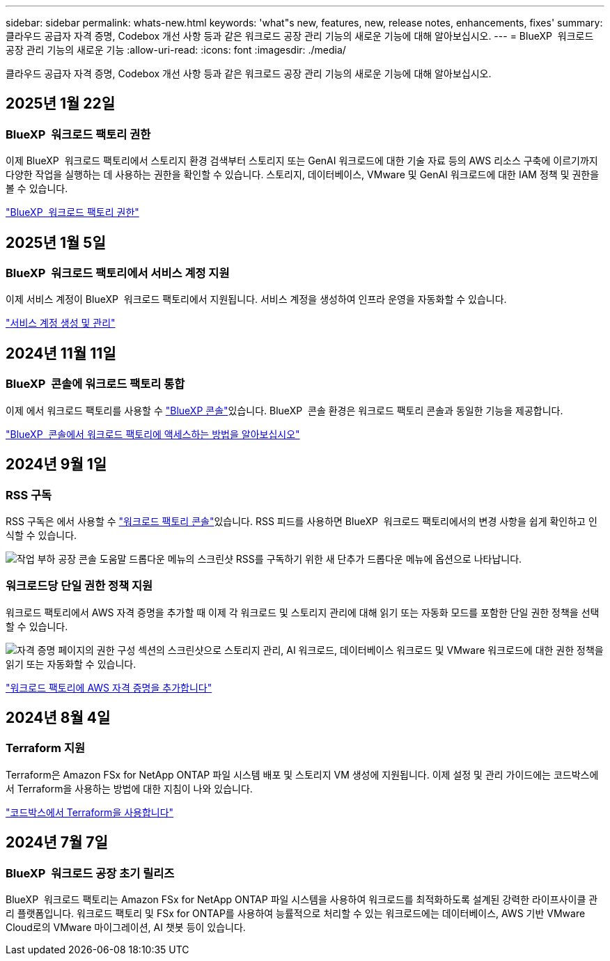 ---
sidebar: sidebar 
permalink: whats-new.html 
keywords: 'what"s new, features, new, release notes, enhancements, fixes' 
summary: 클라우드 공급자 자격 증명, Codebox 개선 사항 등과 같은 워크로드 공장 관리 기능의 새로운 기능에 대해 알아보십시오. 
---
= BlueXP  워크로드 공장 관리 기능의 새로운 기능
:allow-uri-read: 
:icons: font
:imagesdir: ./media/


[role="lead"]
클라우드 공급자 자격 증명, Codebox 개선 사항 등과 같은 워크로드 공장 관리 기능의 새로운 기능에 대해 알아보십시오.



== 2025년 1월 22일



=== BlueXP  워크로드 팩토리 권한

이제 BlueXP  워크로드 팩토리에서 스토리지 환경 검색부터 스토리지 또는 GenAI 워크로드에 대한 기술 자료 등의 AWS 리소스 구축에 이르기까지 다양한 작업을 실행하는 데 사용하는 권한을 확인할 수 있습니다. 스토리지, 데이터베이스, VMware 및 GenAI 워크로드에 대한 IAM 정책 및 권한을 볼 수 있습니다.

link:https://docs.netapp.com/us-en/workload-setup-admin/permissions-reference.html["BlueXP  워크로드 팩토리 권한"]



== 2025년 1월 5일



=== BlueXP  워크로드 팩토리에서 서비스 계정 지원

이제 서비스 계정이 BlueXP  워크로드 팩토리에서 지원됩니다. 서비스 계정을 생성하여 인프라 운영을 자동화할 수 있습니다.

link:https://docs.netapp.com/us-en/workload-setup-admin/manage-service-accounts.html["서비스 계정 생성 및 관리"]



== 2024년 11월 11일



=== BlueXP  콘솔에 워크로드 팩토리 통합

이제 에서 워크로드 팩토리를 사용할 수 link:https://console.bluexp.netapp.com["BlueXP 콘솔"^]있습니다. BlueXP  콘솔 환경은 워크로드 팩토리 콘솔과 동일한 기능을 제공합니다.

link:https://docs.netapp.com/us-en/workload-setup-admin/console-experiences.html["BlueXP  콘솔에서 워크로드 팩토리에 액세스하는 방법을 알아보십시오"]



== 2024년 9월 1일



=== RSS 구독

RSS 구독은 에서 사용할 수 link:https://console.workloads.netapp.com/["워크로드 팩토리 콘솔"^]있습니다. RSS 피드를 사용하면 BlueXP  워크로드 팩토리에서의 변경 사항을 쉽게 확인하고 인식할 수 있습니다.

image:screenshot-rss-subscribe-button.png["작업 부하 공장 콘솔 도움말 드롭다운 메뉴의 스크린샷 RSS를 구독하기 위한 새 단추가 드롭다운 메뉴에 옵션으로 나타납니다."]



=== 워크로드당 단일 권한 정책 지원

워크로드 팩토리에서 AWS 자격 증명을 추가할 때 이제 각 워크로드 및 스토리지 관리에 대해 읽기 또는 자동화 모드를 포함한 단일 권한 정책을 선택할 수 있습니다.

image:screenshot-single-permission-policy-support.png["자격 증명 페이지의 권한 구성 섹션의 스크린샷으로 스토리지 관리, AI 워크로드, 데이터베이스 워크로드 및 VMware 워크로드에 대한 권한 정책을 읽기 또는 자동화할 수 있습니다."]

link:https://docs.netapp.com/us-en/workload-setup-admin/add-credentials.html["워크로드 팩토리에 AWS 자격 증명을 추가합니다"^]



== 2024년 8월 4일



=== Terraform 지원

Terraform은 Amazon FSx for NetApp ONTAP 파일 시스템 배포 및 스토리지 VM 생성에 지원됩니다. 이제 설정 및 관리 가이드에는 코드박스에서 Terraform을 사용하는 방법에 대한 지침이 나와 있습니다.

link:https://docs.netapp.com/us-en/workload-setup-admin/use-codebox.html["코드박스에서 Terraform을 사용합니다"^]



== 2024년 7월 7일



=== BlueXP  워크로드 공장 초기 릴리즈

BlueXP  워크로드 팩토리는 Amazon FSx for NetApp ONTAP 파일 시스템을 사용하여 워크로드를 최적화하도록 설계된 강력한 라이프사이클 관리 플랫폼입니다. 워크로드 팩토리 및 FSx for ONTAP를 사용하여 능률적으로 처리할 수 있는 워크로드에는 데이터베이스, AWS 기반 VMware Cloud로의 VMware 마이그레이션, AI 챗봇 등이 있습니다.

